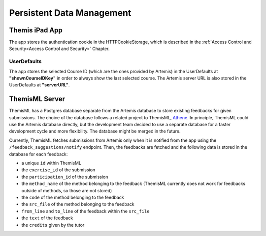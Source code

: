 Persistent Data Management
===========================================

***************
Themis iPad App
***************

The app stores the authentication cookie in the HTTPCookieStorage, which is described in the :ref:`Access Control and Security<Access Control and Security>` Chapter.


UserDefaults
------------

The app stores the selected Course ID (which are the ones provided by Artemis) in the UserDefaults at **"shownCourseIDKey"** in order to always show the last selected
course.
The Artemis server URL is also stored in the UserDefaults at **"serverURL"**.


***************
ThemisML Server
***************
ThemisML has a Postgres database separate from the Artemis database to store existing feedbacks for given submissions. The choice of the database follows a related project to ThemisML, `Athene`_.
In principle, ThemisML could use the Artemis database directly, but the development team decided to use a separate database for a faster development cycle and more flexibility. The database might be merged in the future.

Currently, ThemisML fetches submissions from Artemis only when it is notified from the app using the ``/feedback_suggestions/notify`` endpoint. Then, the feedbacks are fetched and the following data is stored in the database for each feedback:

* a unique ``id`` within ThemisML
* the ``exercise_id`` of the submission
* the ``participation_id`` of the submission
* the ``method_name`` of the method belonging to the feedback (ThemisML currently does not work for feedbacks outside of methods, so those are not stored)
* the ``code`` of the method belonging to the feedback
* the ``src_file`` of the method belonging to the feedback
* ``from_line`` and ``to_line`` of the feedback within the ``src_file``
* the ``text`` of the feedback
* the ``credits`` given by the tutor


.. _Athene: https://github.com/ls1intum/Athena